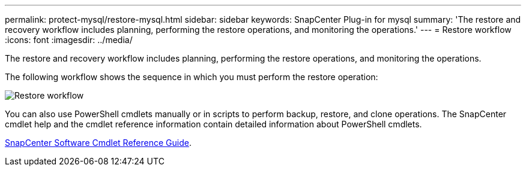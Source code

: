 ---
permalink: protect-mysql/restore-mysql.html
sidebar: sidebar
keywords: SnapCenter Plug-in for mysql
summary: 'The restore and recovery workflow includes planning, performing the restore operations, and monitoring the operations.'
---
= Restore workflow
:icons: font
:imagesdir: ../media/

[.lead]
The restore and recovery workflow includes planning, performing the restore operations, and monitoring the operations.

The following workflow shows the sequence in which you must perform the restore operation:

image::../media/restore_workflow.gif[Restore workflow]

You can also use PowerShell cmdlets manually or in scripts to perform backup, restore, and clone operations. The SnapCenter cmdlet help and the cmdlet reference information contain detailed information about PowerShell cmdlets.

https://library.netapp.com/ecm/ecm_download_file/ECMLP2886895[SnapCenter Software Cmdlet Reference Guide^].
